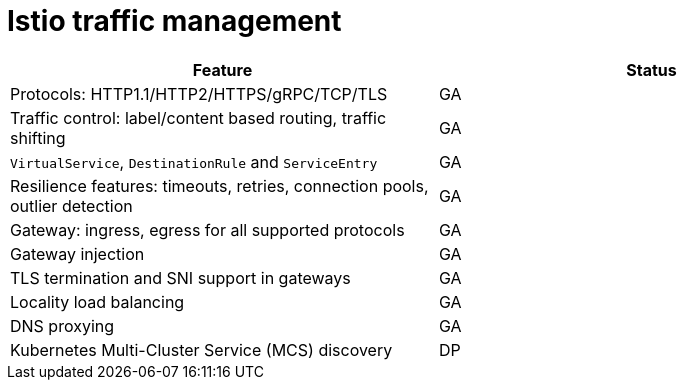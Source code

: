 ////
Module included in the following assemblies:
* service-mesh-docs-main/ossm-release-notes-support-tables-assembly.adoc
////

//Post GA: might be worth considering putting tables into their own modules. Might easier to maintain. Warrants further discussion post GA.

:_mod-docs-content-type: REFERENCE
[id="istio-traffic-management_{context}"]
= Istio traffic management

[cols="1,1"]
|===
| Feature | Status

| Protocols: HTTP1.1/HTTP2/HTTPS/gRPC/TCP/TLS
| GA

| Traffic control: label/content based routing, traffic shifting
| GA

| `VirtualService`, `DestinationRule` and `ServiceEntry`
| GA

| Resilience features: timeouts, retries, connection pools, outlier detection
| GA

| Gateway: ingress, egress for all supported protocols
| GA

| Gateway injection
| GA

| TLS termination and SNI support in gateways
| GA

| Locality load balancing
| GA

| DNS proxying
| GA

| Kubernetes Multi-Cluster Service (MCS) discovery
| DP
|===

